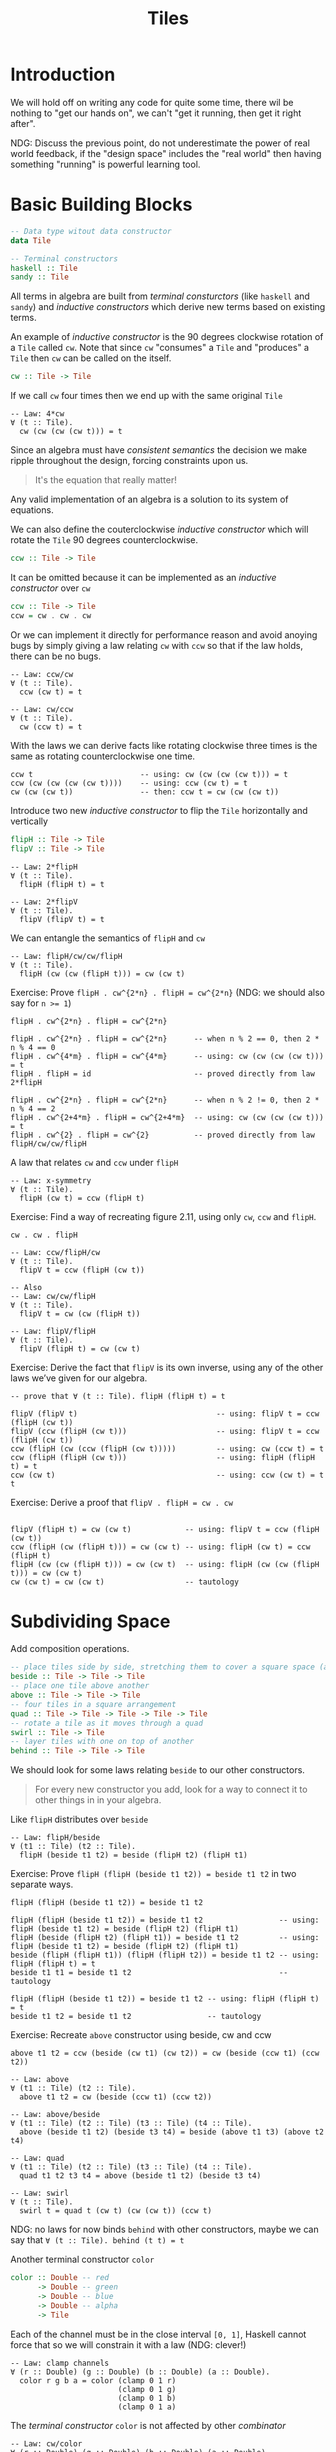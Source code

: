 #+TITLE: Tiles

#+STARTUP: inlineimages
#+PROPERTY: header-args:haskell :results replace output
#+PROPERTY: header-args:haskell+ :noweb yes
#+PROPERTY: header-args:haskell+ :wrap EXAMPLE

* Introduction

We will hold off on writing any code for quite some time, there wil be nothing
to "get our hands on", we can't "get it running, then get it right after".

NDG: Discuss the previous point, do not underestimate the power of real world
feedback, if the "design space" includes the "real world" then having something
"running" is powerful learning tool.

* Basic Building Blocks

#+BEGIN_SRC haskell :eval never
-- Data type witout data constructor
data Tile

-- Terminal constructors
haskell :: Tile
sandy :: Tile
#+END_SRC

All terms in algebra are built from /terminal consturctors/ (like ~haskell~ and
~sandy~) and /inductive constructors/ which derive new terms based on existing
terms.

An example of /inductive constructor/ is the 90 degrees clockwise rotation of a
~Tile~ called ~cw~. Note that since ~cw~ "consumes" a ~Tile~ and "produces" a
~Tile~ then ~cw~ can be called on the itself.

#+BEGIN_SRC haskell :eval never
cw :: Tile -> Tile
#+END_SRC

If we call ~cw~ four times then we end up with the same original ~Tile~

#+BEGIN_EXAMPLE
-- Law: 4*cw
∀ (t :: Tile).
  cw (cw (cw (cw t))) = t
#+END_EXAMPLE

Since an algebra must have /consistent semantics/ the decision we make ripple
throughout the design, forcing constraints upon us.

#+BEGIN_QUOTE
It's the equation that really matter!
#+END_QUOTE

Any valid implementation of an algebra is a solution to its system of equations.

We can also define the couterclockwise /inductive constructor/ which will rotate
the ~Tile~ 90 degrees counterclockwise.

#+BEGIN_SRC haskell :eval never
ccw :: Tile -> Tile
#+END_SRC

It can be omitted because it can be implemented as an /inductive constructor/
over ~cw~

#+BEGIN_SRC haskell :eval never
ccw :: Tile -> Tile
ccw = cw . cw . cw
#+END_SRC

Or we can implement it directly for performance reason and avoid anoying bugs by
simply giving a law relating ~cw~ with ~ccw~ so that if the law holds, there can
be no bugs.

#+BEGIN_EXAMPLE
-- Law: ccw/cw
∀ (t :: Tile).
  ccw (cw t) = t

-- Law: cw/ccw
∀ (t :: Tile).
  cw (ccw t) = t
#+END_EXAMPLE

With the laws we can derive facts like rotating clockwise three times is the
same as rotating counterclockwise one time.

#+BEGIN_EXAMPLE
ccw t                        -- using: cw (cw (cw (cw t))) = t
ccw (cw (cw (cw (cw t))))    -- using: ccw (cw t) = t
cw (cw (cw t))               -- then: ccw t = cw (cw (cw t))
#+END_EXAMPLE

Introduce two new /inductive constructor/ to flip the ~Tile~ horizontally and
vertically

#+BEGIN_SRC haskell
flipH :: Tile -> Tile
flipV :: Tile -> Tile
#+END_SRC

#+BEGIN_EXAMPLE
-- Law: 2*flipH
∀ (t :: Tile).
  flipH (flipH t) = t

-- Law: 2*flipV
∀ (t :: Tile).
  flipV (flipV t) = t
#+END_EXAMPLE

We can entangle the semantics of ~flipH~ and ~cw~

#+BEGIN_EXAMPLE
-- Law: flipH/cw/cw/flipH
∀ (t :: Tile).
  flipH (cw (cw (flipH t))) = cw (cw t)
#+END_EXAMPLE

Exercise: Prove ~flipH . cw^{2*n} . flipH = cw^{2*n}~ (NDG: we should also say
for ~n >= 1~)

#+BEGIN_EXAMPLE
flipH . cw^{2*n} . flipH = cw^{2*n}

flipH . cw^{2*n} . flipH = cw^{2*n}      -- when n % 2 == 0, then 2 * n % 4 == 0
flipH . cw^{4*m} . flipH = cw^{4*m}      -- using: cw (cw (cw (cw t))) = t
flipH . flipH = id                       -- proved directly from law 2*flipH

flipH . cw^{2*n} . flipH = cw^{2*n}      -- when n % 2 != 0, then 2 * n % 4 == 2
flipH . cw^{2+4*m} . flipH = cw^{2+4*m}  -- using: cw (cw (cw (cw t))) = t
flipH . cw^{2} . flipH = cw^{2}          -- proved directly from law flipH/cw/cw/flipH
#+END_EXAMPLE

A law that relates ~cw~ and ~ccw~ under ~flipH~

#+BEGIN_EXAMPLE
-- Law: x-symmetry
∀ (t :: Tile).
  flipH (cw t) = ccw (flipH t)
#+END_EXAMPLE

Exercise: Find a way of recreating figure 2.11, using only ~cw~, ~ccw~ and ~flipH~.

#+BEGIN_EXAMPLE
cw . cw . flipH
#+END_EXAMPLE

#+ATTR_ORG: :width 100
[[./.resources/haskell-logo.jpg]]

#+BEGIN_EXAMPLE
-- Law: ccw/flipH/cw
∀ (t :: Tile).
  flipV t = ccw (flipH (cw t))

-- Also
-- Law: cw/cw/flipH
∀ (t :: Tile).
  flipV t = cw (cw (flipH t))

-- Law: flipV/flipH
∀ (t :: Tile).
  flipV (flipH t) = cw (cw t)
#+END_EXAMPLE

Exercise: Derive the fact that ~flipV~ is its own inverse, using any of the
other laws we’ve given for our algebra.

#+BEGIN_EXAMPLE
-- prove that ∀ (t :: Tile). flipH (flipH t) = t

flipV (flipV t)                               -- using: flipV t = ccw (flipH (cw t))
flipV (ccw (flipH (cw t)))                    -- using: flipV t = ccw (flipH (cw t))
ccw (flipH (cw (ccw (flipH (cw t)))))         -- using: cw (ccw t) = t
ccw (flipH (flipH (cw t)))                    -- using: flipH (flipH t) = t
ccw (cw t)                                    -- using: ccw (cw t) = t
t
#+END_EXAMPLE

Exercise: Derive a proof that ~flipV . flipH = cw . cw~

#+BEGIN_EXAMPLE

flipV (flipH t) = cw (cw t)            -- using: flipV t = ccw (flipH (cw t))
ccw (flipH (cw (flipH t))) = cw (cw t) -- using: flipH (cw t) = ccw (flipH t)
flipH (cw (cw (flipH t))) = cw (cw t)  -- using: flipH (cw (cw (flipH t))) = cw (cw t)
cw (cw t) = cw (cw t)                  -- tautology
#+END_EXAMPLE

* Subdividing Space

Add composition operations.

#+BEGIN_SRC haskell
-- place tiles side by side, stretching them to cover a square space (a Tile is a square)
beside :: Tile -> Tile -> Tile
-- place one tile above another
above :: Tile -> Tile -> Tile
-- four tiles in a square arrangement
quad :: Tile -> Tile -> Tile -> Tile -> Tile
-- rotate a tile as it moves through a quad
swirl :: Tile -> Tile
-- layer tiles with one on top of another
behind :: Tile -> Tile -> Tile
#+END_SRC

We should look for some laws relating ~beside~ to our other constructors.

#+BEGIN_QUOTE
For every new constructor you add, look for a way to connect it to other things
in in your algebra.
#+END_QUOTE

Like ~flipH~ distributes over ~beside~

#+BEGIN_EXAMPLE
-- Law: flipH/beside
∀ (t1 :: Tile) (t2 :: Tile).
  flipH (beside t1 t2) = beside (flipH t2) (flipH t1)
#+END_EXAMPLE

Exercise: Prove ~flipH (flipH (beside t1 t2)) = beside t1 t2~ in two separate
ways.

#+BEGIN_EXAMPLE
flipH (flipH (beside t1 t2)) = beside t1 t2

flipH (flipH (beside t1 t2)) = beside t1 t2                 -- using: flipH (beside t1 t2) = beside (flipH t2) (flipH t1)
flipH (beside (flipH t2) (flipH t1)) = beside t1 t2         -- using: flipH (beside t1 t2) = beside (flipH t2) (flipH t1)
beside (flipH (flipH t1)) (flipH (flipH t2)) = beside t1 t2 -- using: flipH (flipH t) = t
beside t1 t1 = beside t1 t2                                 -- tautology

flipH (flipH (beside t1 t2)) = beside t1 t2 -- using: flipH (flipH t) = t
beside t1 t2 = beside t1 t2                 -- tautology
#+END_EXAMPLE

Exercise: Recreate ~above~ constructor using beside, cw and ccw

#+BEGIN_EXAMPLE
above t1 t2 = ccw (beside (cw t1) (cw t2)) = cw (beside (ccw t1) (ccw t2))
#+END_EXAMPLE

#+BEGIN_EXAMPLE
-- Law: above
∀ (t1 :: Tile) (t2 :: Tile).
  above t1 t2 = cw (beside (ccw t1) (ccw t2))

-- Law: above/beside
∀ (t1 :: Tile) (t2 :: Tile) (t3 :: Tile) (t4 :: Tile).
  above (beside t1 t2) (beside t3 t4) = beside (above t1 t3) (above t2 t4)

-- Law: quad
∀ (t1 :: Tile) (t2 :: Tile) (t3 :: Tile) (t4 :: Tile).
  quad t1 t2 t3 t4 = above (beside t1 t2) (beside t3 t4)

-- Law: swirl
∀ (t :: Tile).
  swirl t = quad t (cw t) (cw (cw t)) (ccw t)
#+END_EXAMPLE

NDG: no laws for now binds ~behind~ with other constructors, maybe we can say
that ~∀ (t :: Tile). behind (t t) = t~

Another terminal constructor ~color~

#+BEGIN_SRC haskell :eval never
color :: Double -- red
      -> Double -- green
      -> Double -- blue
      -> Double -- alpha
      -> Tile
#+END_SRC

Each of the channel must be in the close interval ~[0, 1]~, Haskell cannot force
that so we will constrain it with a law (NDG: clever!)

#+BEGIN_EXAMPLE
-- Law: clamp channels
∀ (r :: Double) (g :: Double) (b :: Double) (a :: Double).
  color r g b a = color (clamp 0 1 r)
                        (clamp 0 1 g)
                        (clamp 0 1 b)
                        (clamp 0 1 a)
#+END_EXAMPLE

The /terminal constructor/ ~color~ is not affected by other /combinator/

#+BEGIN_EXAMPLE
-- Law: cw/color
∀ (r :: Double) (g :: Double) (b :: Double) (a :: Double).
  cw (color r g b a) = color r g b a

-- Law: flipH/color
∀ (r :: Double) (g :: Double) (b :: Double) (a :: Double).
  flipH (color r g b a) = color r g b a
#+END_EXAMPLE

How ~color~ interacts with ~behind~ can be challenging

#+BEGIN_EXAMPLE
-- Law: opaque
∀ (t :: Tile) (r :: Double) (g :: Double) (b :: Double).
  behind t (color r g b 1) = color r g b 1

-- Law: transparent
∀ (t :: Tile) (r :: Double) (g :: Double) (b :: Double).
  behind t (color r g b 0) = t
#+END_EXAMPLE

Aka ~color r g b 0~ is the right identity for ~behind~ and as such is an "object
of interest" worthy enough to have a name

#+BEGIN_SRC haskell :eval never
empty :: Tile
#+END_SRC

#+BEGIN_EXAMPLE
-- Law: empty
∀ (r :: Double) (g :: Double) (b :: Double).
  color r g b 0 = empty
#+END_EXAMPLE

* Observations

We have a much better idea about what it would mean for an implementation to be
correct: it must satisfy every one of our laws.

An /observation/ is a function "out" of our algebra.

#+BEGIN_SRC haskell :eval never
data Color deriving Eq

rasterize :: Int       -- resulting width
          -> Int       -- resulting height
          -> Tile
          -> [[Color]] -- pixels in row-major order
#+END_SRC

Defines what equality means for tiles through the rasterize function. Two tiles
are equal if they produce the same image under rasterize. Laws specify how
operations interact with rasterize.

#+BEGIN_EXAMPLE
-- Law: equality
∀ (t1 :: Tile) (t2 :: Tile).
  (∀ (w :: Int) (h :: Int).
    rasterize w h t1 = rasterize w h t2) => t1 = t2

-- NOTE: the universal quantification of the predicate
-- (∀ (w :: Int) (h :: Int). rasterize w h t1 = rasterize w h t2)
#+END_EXAMPLE

#+BEGIN_QUOTE
Our design isn’t complete until we have given laws that constrain the
observation of the algebra. For example, there is absolutely nothing in our
equations that prevent us from mixing up cw and ccw.
#+END_QUOTE

#+BEGIN_EXAMPLE
-- Law: rasterize/flipV
-- Meaning: flipV in rasterized form should reverse the rows
∀ (t :: Tile) (w :: Int) (h :: Int).
  rasterize w h (flipV t) = reverse (rasterize w h t)

-- Law: rasterize/flipH
-- Meaning: flipH in rasterized form should reverse the pixels in each rows
∀ (t :: Tile) (w :: Int) (h :: Int).
  rasterize w h (flipH t) = map reverse (rasterize w h t)

-- Law: rasterize/above
-- Meaning: above in rasterized form should be the concatenation of the 2 rasterized tiles each taking half of the height
∀ (t1 :: Tile) (t2 :: Tile) (w :: Int) (h :: Int).
  rasterize w h (above t1 t2) = rasterize w (div h 2) t1 <> rasterize w (div h 2) t2

-- Law: rasterize/beside
-- NOTE: transpose will convert the representation from array of rows into an array of columns
∀ (t1 :: Tile) (t2 :: Tile) (w :: Int) (h :: Int).
  rasterize w h (beside t1 t2) =
    transpose $
      transpose (rasterize (div w 2) h t1) <>
        transpose (rasterize (di w 2) h t2)

-- Law: rasterize/cw
∀ (t :: Tile) (w :: Int) (h :: Int).
  rasterize w h (cw t) = fmap reverse (transpose (rasterize h w t))
#+END_EXAMPLE

Exercise: Give a specification for the observation of ~ccw~

#+BEGIN_EXAMPLE
-- Law: rasterize/ccw
∀ (t :: Tile) (w :: Int) (h :: Int).
  rasterize w h (ccw t) = reverse (transpose (rasterize h w t))
#+END_EXAMPLE

Practical demonstration

#+BEGIN_SRC haskell
import Data.List

type Tile = [[Int]]

tile :: Tile = [[1,2],[3,4],[5,6]]

:{
cw :: Tile -> Tile
cw = (map reverse) . transpose

ccw :: Tile -> Tile
ccw = reverse . transpose
:}

tile
cw tile
(cw . cw) tile
(cw . cw . cw) tile
(cw . cw . cw) tile == ccw tile
#+END_SRC

#+RESULTS:
#+begin_EXAMPLE
[[1,2],[3,4],[5,6]]
[[5,3,1],[6,4,2]]
[[6,5],[4,3],[2,1]]
[[2,4,6],[1,3,5]]
True
#+end_EXAMPLE

We only have left ~color~ and ~beside~

#+BEGIN_EXAMPLE
-- Law: rasterize/color
∀ (r :: Double) (g :: Double) (b :: Double) (a :: Double).
  rasterize w h (color r g b a) = replicate h (replicate w (rgba r g b a))

-- where
-- rgba :: Double -> Double -> Double -> Double -> Color
#+END_EXAMPLE

* Generalization

Are we ready to implement? Not quite! We should ask if our design is /overfit/
(meaning: does it carry any unnecessary baggage, or ask unnecessarily strong
constraints).

NOTE: ~color~ and ~behind~ are the only ones that require any notion of colorful
pixels.

We will make the ~Tile a~ a /Functor/ and to separate the operators we can make
the "space" operators to work on ~Tile a~ and the "color" operators to work on
~Tile Color~

#+BEGIN_SRC haskell :eval never
data Tile a deriving Functor
data Color deriving Eq

rasterize :: Int -> Int -> Tile a -> [[a]]

cw :: Tile a -> Tile a
ccw :: Tile a -> Tile a
beside :: Tile a -> Tile a -> Tile a
above :: Tile a -> Tile a -> Tile a
flipH :: Tile a -> Tile a
flipV :: Tile a -> Tile a
quad :: Tile a -> Tile a -> Tile a -> Tile a -> Tile a
swirl :: Tile a -> Tile a

color :: Double -> Double -> Double -> Double -> Tile Color
empty :: Tile Color
behind :: Tile Color -> Tile Color -> Tile Color
#+END_SRC

#+BEGIN_QUOTE
An interesting perspective to take on observations is that they are
transformations from an algebra into some other object.
#+END_QUOTE

We can view ~rasterize~ as ~rasterize :: Tile a -> (Int -> Int -> [[a]])~

Can we also make ~Tile a~ an /Applicative Functor/? What kind of semantic can we
give to ~Applicative~ instance? NOTE: we should preserve the ~Tile~ dimension,
so the applicative should pair two tiles on a per-pixel basis.

In Haskell to have this behavior of ~Applicative~ on ~List~ you need to use the
~ZipList~ "type wrapper"

#+BEGIN_SRC haskell
import Control.Applicative

-- the Applicative defined on List will peform the cartesian product
-- [(+1) 3, (+1) 4, (+2) 3, (+2) 4]
[(+1), (+2)] <*> [3, 4]

-- the Applicative defined on ZipList will apply a function to the respective value
-- [(+1) 3, (+2) 4]
getZipList $ ZipList [(+1), (+2)] <*> ZipList [3, 4]
#+END_SRC

#+RESULTS:
#+begin_EXAMPLE
[4,5,5,6]
[4,6]
#+end_EXAMPLE

By defining ~rasterize' :: Int -> Int -> Tile a -> Compose ZipList ZipList a~ we
can define the semantics of our applicative

#+BEGIN_EXAMPLE
-- Law: rasterize/ap
∀ (w :: Int) (h :: Int) (t1 :: Tile (a -> b)) (t2 :: Tile a).
  rasterize' w h (t1 <*> t2) = rasterize' w h t1 <*> rasterize' w h t2
#+END_EXAMPLE

What we are saying here is that the semantic of the ~Applicative~ instance of
~Tile a~ should have the "same observable effect" of the ~Applicative~ instance
of ~ZipList~ applied on the rasterized output.

Equation of this general form are known as /homomorphisms/, and when specialized
over applicatives are called /applicative morphisms/. Our applicative morphism
shows that it preserves applicative structure (applicative over tiles <=>
applicative over pixels)

- Homomorphism :: is a structure-preserving map two algebraic structure of the
  same type.

#+BEGIN_QUOTE
The technique of "reasoning through the observations" is one of the most potent
ideas in this book, "The instance's observation follows the observation's
instance"
#+END_QUOTE

We can define ~invert :: Color -> Color~ to invert the individual color's
channels.

#+BEGIN_SRC haskell :eval never
-- Invert every pixel using the Functor instance of ~Tile a~
fmap invert $ color 1 0 1 1
fmap invert sandy

-- ~pure id~ will create a ~Tile id~
-- ~pure invert~ will create a ~Tile invert~
-- ~beside x y~ will create a tile where the half left has the ~id~ function, the half right the ~invert~ function
-- At the end the half left of sandy will remain the same, the half left will invert its pixels color
beside (pure id) (pure invert) <*> sandy
#+END_SRC

As a final touch we can generalize over color blending and rather than
hard-coding operations over ~Color~ we can implement the instance of ~Monoid~
for ~Color~ and constain the operation over something that implements ~Monoid~

#+BEGIN_SRC haskell :eval never
emtpy :: Monoid a => Tile a
behind :: Monoid a => Tile a -> Tile a -> Tile a
#+END_SRC

Where

#+BEGIN_EXAMPLE
-- Law: empty
empty = pure mempty

-- Law: behind
∀ (t1 :: Tile a) (t2 :: Tile a).
  behind t1 t2 = liftA2 (<>) t2 t1
#+END_EXAMPLE
